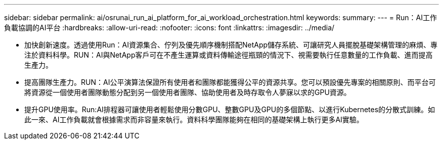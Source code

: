 ---
sidebar: sidebar 
permalink: ai/osrunai_run_ai_platform_for_ai_workload_orchestration.html 
keywords:  
summary:  
---
= Run：AI工作負載協調的AI平台
:hardbreaks:
:allow-uri-read: 
:nofooter: 
:icons: font
:linkattrs: 
:imagesdir: ../media/


[role="lead"]
* 加快創新速度。透過使用Run：AI資源集合、佇列及優先順序機制搭配NetApp儲存系統、可讓研究人員擺脫基礎架構管理的麻煩、專注於資料科學。RUN：AI與NetApp客戶可在不產生運算或資料傳輸途徑瓶頸的情況下、視需要執行任意數量的工作負載、進而提高生產力。
* 提高團隊生產力。RUN：AI公平演算法保證所有使用者和團隊都能獲得公平的資源共享。您可以預設優先專案的相關原則、而平台可將資源從一個使用者團隊動態分配到另一個使用者團隊、協助使用者及時存取令人夢寐以求的GPU資源。
* 提升GPU使用率。Run:AI排程器可讓使用者輕鬆使用分數GPU、整數GPU及GPU的多個節點、以進行Kubernetes的分散式訓練。如此一來、AI工作負載就會根據需求而非容量來執行。資料科學團隊能夠在相同的基礎架構上執行更多AI實驗。

